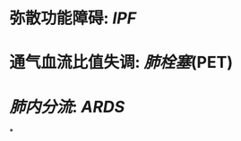 :PROPERTIES:
:ID:	6B5DADC6-76E2-4A64-9540-F7849793B4FE
:END:

* 弥散功能障碍: [[IPF]]
* 通气血流比值失调: [[肺栓塞]](PET)
* [[肺内分流]]: [[ARDS]]
*